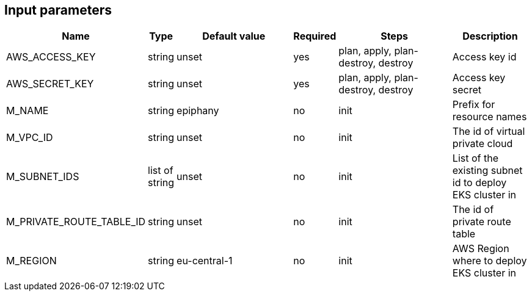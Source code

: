 == Input parameters

[width="100%",cols="7%,1%,100%a,1%,100%a,50%a",options="header",]
|===
|Name |Type |Default value |Required |Steps |Description
|AWS_ACCESS_KEY |string |unset |yes |plan, apply, plan-destroy, destroy |Access key id

|AWS_SECRET_KEY |string |unset |yes |plan, apply, plan-destroy, destroy |Access key secret

|M_NAME |string |epiphany |no |init |Prefix for resource names

|M_VPC_ID |string |unset |no |init |The id of virtual private cloud

|M_SUBNET_IDS |list of string |unset |no |init |List of the existing subnet id to deploy
EKS cluster in

|M_PRIVATE_ROUTE_TABLE_ID |string |unset |no |init |The id of private route table

|M_REGION |string |eu-central-1 |no |init |AWS Region where to deploy
EKS cluster in
|===
